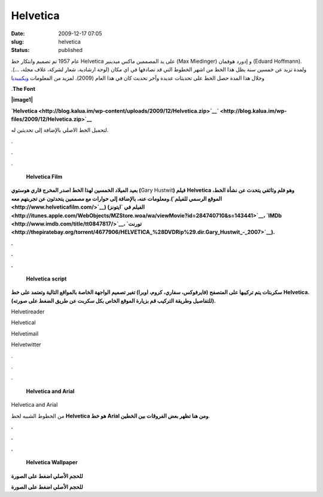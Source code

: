 Helvetica
#########
:date: 2009-12-17 07:05
:slug: helvetica
:status: published

|image0|

عام 1957 تم تصميم وابتكار خط Helvetica على يد المصممين ماكس ميدينير (Max
Miedinger) و إدورد هوفمان (Eduard Hoffmann). ولمدة تزيد عن خمسين سنة يظل
هذا الخط من اشهر الخطوط التي قد تصادفها في اي مكان (لوحة ارشادية، شعار
لشركة، غلاف مجلة، ...). وخلال هذا المدة حصل الخط على تحديثات عديدة وآخر
تحديث كان في هذا العام (2009). لمزيد من المعلومات
`ويكيبيديا <http://en.wikipedia.org/wiki/Helvetica>`__

.\ **The Font**

**|image1|**

 

**`Helvetica <http://blog.kalua.im/wp-content/uploads/2009/12/Helvetica.zip>`__\ `
<http://blog.kalua.im/wp-files/2009/12/Helvetica.zip>`__**

لتحميل الخط الاصلي بالإضافة إلى تحديثين له.

.

.

.

    **Helvetica Film**

|image2|

**بعيد الميلاد الخمسين لهذا الخط اصدر المخرج قاري هوستوي (**\ Gary
Hustwit\ **) فيلم** **Helvetica ،وهو فلم وثائقي يتحدث عن نشأة الخط
ومعلومات عنه، بالإضافة إلى حوارات مع مصممين يتحدثون عن تجربتهم
معه.(\ `الموقع الرسمي للفيلم <http://www.helveticafilm.com/>`__) (الفيلم
في
`ايتونز <http://itunes.apple.com/WebObjects/MZStore.woa/wa/viewMovie?id=284740710&s=143441>`__\ ،
`IMDb <http://www.imdb.com/title/tt0847817/>`__\ ،
`تورنت <http://thepiratebay.org/torrent/4677906/HELVETICA_%28DVDRip%29.dir.Gary_Hustwit_-_2007>`__).**

**.**

**.**

**.**

    **Helvetica** **script**

**سكربتات يتم تركيبها على المتصفح (فايرفوكس، سفاري، كروم، اوبرا) تغير
تصميم الواجهة الخاصة بالمواقع التالية وتعتمد على خط** **Helvetica.
(للتفاصيل وطريقة التركيب قم بزيارة الموقع الخاص بكل سكربت عن طريق الضغط
على صورته).**

|image3|

Helvetireader

|image4|

Helvetical

|image5|

Helvetimail

|image6|

Helvetwitter

.

.

.

    **Helvetica and Arial**

|image7|

Helvetica and Arial

من الخطوط الشبيه لخط **Helvetica هو خط** **Arial ومن هنا تظهر بعض
الفروقات بين الخطين**.

**.**

**.**

**.**

    **Helvetica Wallpaper**

|image8|

**للحجم الأصلي اضغط على الصورة**

|image9|

**للحجم الأصلي اضغط على الصورة**

.. |image0| image:: http://blog.kalua.im/wp-content/uploads/2009/12/helvetica.png
.. |image1| image:: http://blog.kalua.im/wp-content/uploads/2009/12/font.png
.. |image2| image:: http://blog.kalua.im/wp-content/uploads/2009/12/cover-300x201.jpg
   :target: http://blog.kalua.im/wp-content/uploads/2009/12/cover.jpg
.. |image3| image:: http://blog.kalua.im/wp-content/uploads/2009/12/helvetireader-300x197.jpg
   :target: http://www.helvetireader.com/
.. |image4| image:: http://blog.kalua.im/wp-content/uploads/2009/12/helvetical-300x232.png
   :target: http://www.iamadtaylor.com/helvetical/
.. |image5| image:: http://blog.kalua.im/wp-content/uploads/2009/12/helvetimail-300x196.png
   :target: http://www.josefrichter.com/helvetimail/
.. |image6| image:: http://blog.kalua.im/wp-content/uploads/2009/12/helvetwitter-215x300.png
   :target: http://www.josefrichter.com/helvetwitter/
.. |image7| image:: http://blog.kalua.im/wp-content/uploads/2009/12/Similar-typefaces.png
   :target: http://blog.kalua.im/wp-content/uploads/2009/12/Similar-typefaces.png
.. |image8| image:: http://blog.kalua.im/wp-content/uploads/2009/12/wall1-300x187.png
   :target: http://blog.kalua.im/wp-content/uploads/2009/12/wall1.png
.. |image9| image:: http://blog.kalua.im/wp-content/uploads/2009/12/wall2-300x187.png
   :target: http://kalua.im/wp-content/uploads/2009/12/wall2.png
